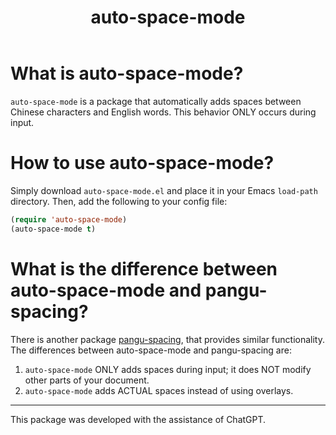 # -*- org-export-babel-evaluate: nil -*-
#+TITLE: auto-space-mode

* What is auto-space-mode?

=auto-space-mode= is a package that automatically adds spaces between Chinese characters and English words. This behavior ONLY occurs during input.

* How to use auto-space-mode?

Simply download =auto-space-mode.el= and place it in your Emacs =load-path= directory. Then, add the following to your config file:

#+begin_src emacs-lisp
(require 'auto-space-mode)
(auto-space-mode t)
#+end_src

* What is the difference between auto-space-mode and pangu-spacing?

There is another package [[https://github.com/coldnew/pangu-spacing][pangu-spacing]], that provides similar functionality. The differences between auto-space-mode and pangu-spacing are:

1. =auto-space-mode= ONLY adds spaces during input; it does NOT modify other parts of your document.
2. =auto-space-mode= adds ACTUAL spaces instead of using overlays.

-----

This package was developed with the assistance of ChatGPT.
